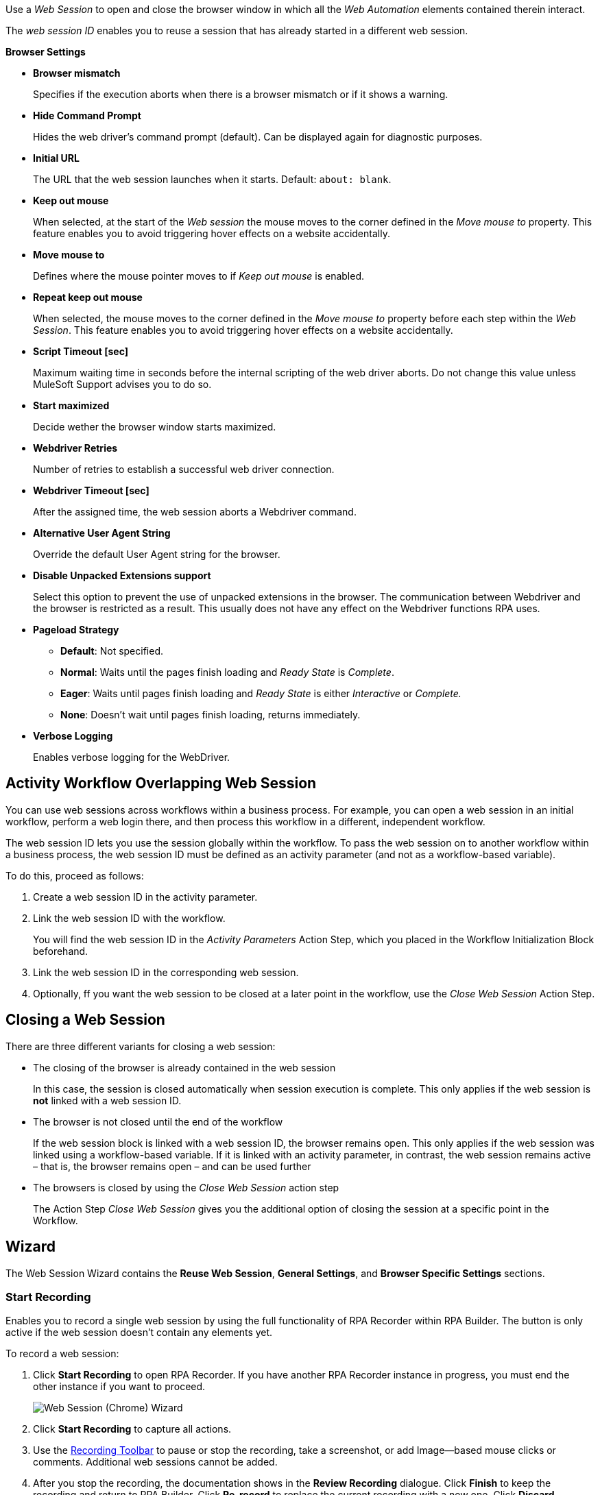 //tag::intro[]
Use a _Web Session_ to open and close the browser window in which
all the _Web Automation_ elements contained therein interact.

The _web session ID_ enables you to reuse a session that has already started in a different web
session.
//end::intro[]

//tag::commonProperties[]
*Browser Settings*

* *Browser mismatch* 
+
Specifies if the execution aborts when there is a browser mismatch or if it shows a warning. 
* *Hide Command Prompt*
+
Hides the web driver’s command prompt (default). Can be displayed again for diagnostic purposes.
* *Initial URL*
+
The URL that the web session launches when it starts. Default: `about: blank`.
* *Keep out mouse*
+
When selected, at the start of the _Web session_ the
mouse moves to the corner defined in the _Move mouse to_
property. This feature enables you to avoid triggering hover effects
on a website accidentally.
* *Move mouse to*
+
Defines where the mouse pointer moves to if
_Keep out mouse_ is enabled.
* *Repeat keep out mouse*
+
When selected, the mouse moves to the
corner defined in the _Move mouse to_ property before each step within
the _Web Session_. This feature enables you to avoid triggering hover
effects on a website accidentally.
* *Script Timeout [sec]*
+
Maximum waiting time in seconds before the
internal scripting of the web driver aborts. Do not change
this value unless MuleSoft Support advises you to do so.
* *Start maximized*
+
Decide wether the browser window starts maximized.
* *Webdriver Retries*
+
Number of retries to establish a successful web
driver connection.
* *Webdriver Timeout [sec]*
+
After the assigned time, the web session aborts a Webdriver command.
//end::commonProperties[]

//tag::commonPropertiesChromeMSEDGE[]
* *Alternative User Agent String*
+
Override the default User Agent string for the browser.
* *Disable Unpacked Extensions support*
+
Select this option to prevent the use of unpacked extensions in the browser.
The communication between Webdriver and the browser is restricted as a
result. This usually does not have any effect on the Webdriver functions
RPA uses.
* *Pageload Strategy*
** *Default*: Not specified.
** *Normal*: Waits until the pages finish loading and _Ready State_ is _Complete_.
** *Eager*: Waits until pages finish loading and _Ready State_ is either _Interactive_ or _Complete._
** *None*: Doesn’t wait until pages finish loading, returns immediately.
* *Verbose Logging*
+
Enables verbose logging for the WebDriver.
//end::commonPropertiesChromeMSEDGE[]

//tag::activityWorkflowOverlappingWebSession[]
== Activity Workflow Overlapping Web Session

You can use web sessions across workflows within a business process. For example, you can open a web session in an initial workflow, perform a web login there, and then process this workflow in a different, independent workflow.

The web session ID lets you use the session globally within the
workflow. To pass the web session on to another workflow within a
business process, the web session ID must be defined as an activity
parameter (and not as a workflow-based variable).

To do this, proceed as follows:

. Create a web session ID in the activity parameter.
. Link the web session ID with the workflow.
+
You will find the web session ID in the _Activity Parameters_ Action Step, which you placed in the
Workflow Initialization Block beforehand.
. Link the web session ID in the corresponding web session.
. Optionally, ff you want the web session to be closed at a later point in the
workflow, use the _Close Web Session_ Action Step.
//end::activityWorkflowOverlappingWebSession[]

//tag::closingWebSession[]

== Closing a Web Session

There are three different variants for closing a web session:

* The closing of the browser is already contained in the web session
+
In this case, the session is closed automatically when session execution
is complete. This only applies if the web session is *not* linked with a
web session ID.
* The browser is not closed until the end of the workflow
+
If the web session block is linked with a web session ID, the browser
remains open. This only applies if the web
session was linked using a workflow-based variable. If it is linked with
an activity parameter, in contrast, the web session remains active –
that is, the browser remains open – and can be used further
//(see the chapter _Cross-Activity Workflow Web Session_).
* The browsers is closed by using the _Close Web Session_ action step
+
The Action Step _Close Web Session_ gives you the additional option of
closing the session at a specific point in the Workflow.

//end::closingWebSession[]

//tag::wizardCommon[]
== Wizard

The Web Session Wizard contains the *Reuse Web Session*, *General Settings*, and *Browser Specific Settings* sections.

=== Start Recording

Enables you to record a single web session by using the full functionality of RPA Recorder within RPA Builder. The button is only active if the web session doesn’t contain any elements yet.

To record a web session:

. Click *Start Recording* to open RPA Recorder. If you have another RPA Recorder instance in progress, you must end the other instance if you want to proceed.
+
image:web-session-chrome-wizard.png[Web Session (Chrome) Wizard]
+
. Click *Start Recording* to capture all actions.
+
. Use the xref:rpa-recorder::user-interface.adoc[Recording Toolbar] to pause or stop the recording, take a screenshot, or add Image--based mouse clicks or comments. Additional web sessions cannot be added.
+
. After you stop the recording, the documentation shows in the *Review Recording* dialogue. Click *Finish* to keep the recording and return to RPA Builder. Click *Re-record* to replace the current recording with a new one. Click *Discard Recording* to cancel the recording and return to RPA Builder.
+
image:rpa-recorder-review-web-recording.png[Review web session recording]
+
. Click *OK & generate* in RPA Builder to generate the appropriate Action Steps, which are added to the App Session automatically.

=== Reuse Web Session 

image:toolbox-variable-web-automation-web-session-images/image1.png[50%, 50%, An image of the Reuse web session section of the wizard.]

The *Reuse Web Session* section defines which web session to reuse. To reuse a web session, use the *web session ID* that you previously saved in the workflow-based variables.

image:toolbox-variable-web-automation-web-session-images/image2.png[75%, 75%, An image showing the web session ID.]

You can define a name and a description and then RPA Builder assigns a value automatically. Once you have created the web session ID, you can link it
with the session using the drop-down in the Web Session Wizard.

image:toolbox-variable-web-automation-web-session-images/image3.png[50%, 50%, An image showing the reuse web session option.]

In the script Run Results, you see whether a new web session was created
or a web session ID was used, and in the latter case, which one.

If you use a web session ID that was created with the web session type
Firefox, for example, but is to be continued with a different web
session type, such as a Chrome session, RPA Builder shows a warning. You can change this response with the *Browser Mismatch*
option. There are two options for this scenario:

* *Warning* (default)
+
The Workflow Run is assigned a warning, but continues
running. In this case, the original web session browser is used
automatically.
* *Error*
+
The Workflow Run ends in an error.

Define the standard response of the browser and the execution in the *General Settings* section.

=== General Settings 

image:toolbox-variable-web-automation-web-session-general-settings.png[50%, 50%, The General Settings section of the Wizard.]

* *Initial URL*
+
Specifies the initial URL of the web page you
want to call.
+
If another web session that was created with the same web session ID is
opened, the initial URL from that session is ignored.

* *Open Browser Wizard when done*
+
If this option is enabled, the Browser
Wizard opens when the Web Session Wizard is closed.

* *Keep out mouse, move it to*
+ 
Use this option to define where you want the mouse to move to. This prevents the mouse from covering certain buttons or texts.
+
image:toolbox-variable-web-automation-web-session-images/image4.png[50%, 50%, "An image showing the Keep out mouse, move it to: option."]
+
You can also define whether or not you want to execute this action after
every Action Step.

//end::wizardCommon[]
